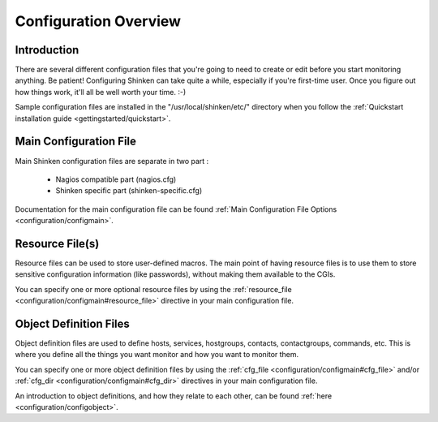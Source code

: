 .. _configuration/config:

======================
Configuration Overview
======================


Introduction 
=============

There are several different configuration files that you're going to need to create or edit before you start monitoring anything. Be patient! Configuring Shinken can take quite a while, especially if you're first-time user. Once you figure out how things work, it'll all be well worth your time. :-)

Sample configuration files are installed in the "/usr/local/shinken/etc/" directory when you follow the :ref:`Quickstart installation guide <gettingstarted/quickstart>`.


Main Configuration File 
========================

Main Shinken configuration files are separate in two part :

  * Nagios compatible part (nagios.cfg)
  * Shinken specific part (shinken-specific.cfg)

Documentation for the main configuration file can be found :ref:`Main Configuration File Options <configuration/configmain>`.


Resource File(s) 
=================

.. image:: /_static/images/official/images/configoverview-shinken.png
   :scale: 90 %

Resource files can be used to store user-defined macros. The main point of having resource files is to use them to store sensitive configuration information (like passwords), without making them available to the CGIs.

You can specify one or more optional resource files by using the :ref:`resource_file <configuration/configmain#resource_file>` directive in your main configuration file.


Object Definition Files 
========================

Object definition files are used to define hosts, services, hostgroups, contacts, contactgroups, commands, etc. This is where you define all the things you want monitor and how you want to monitor them.

You can specify one or more object definition files by using the :ref:`cfg_file <configuration/configmain#cfg_file>` and/or :ref:`cfg_dir <configuration/configmain#cfg_dir>` directives in your main configuration file.

An introduction to object definitions, and how they relate to each other, can be found :ref:`here <configuration/configobject>`.

